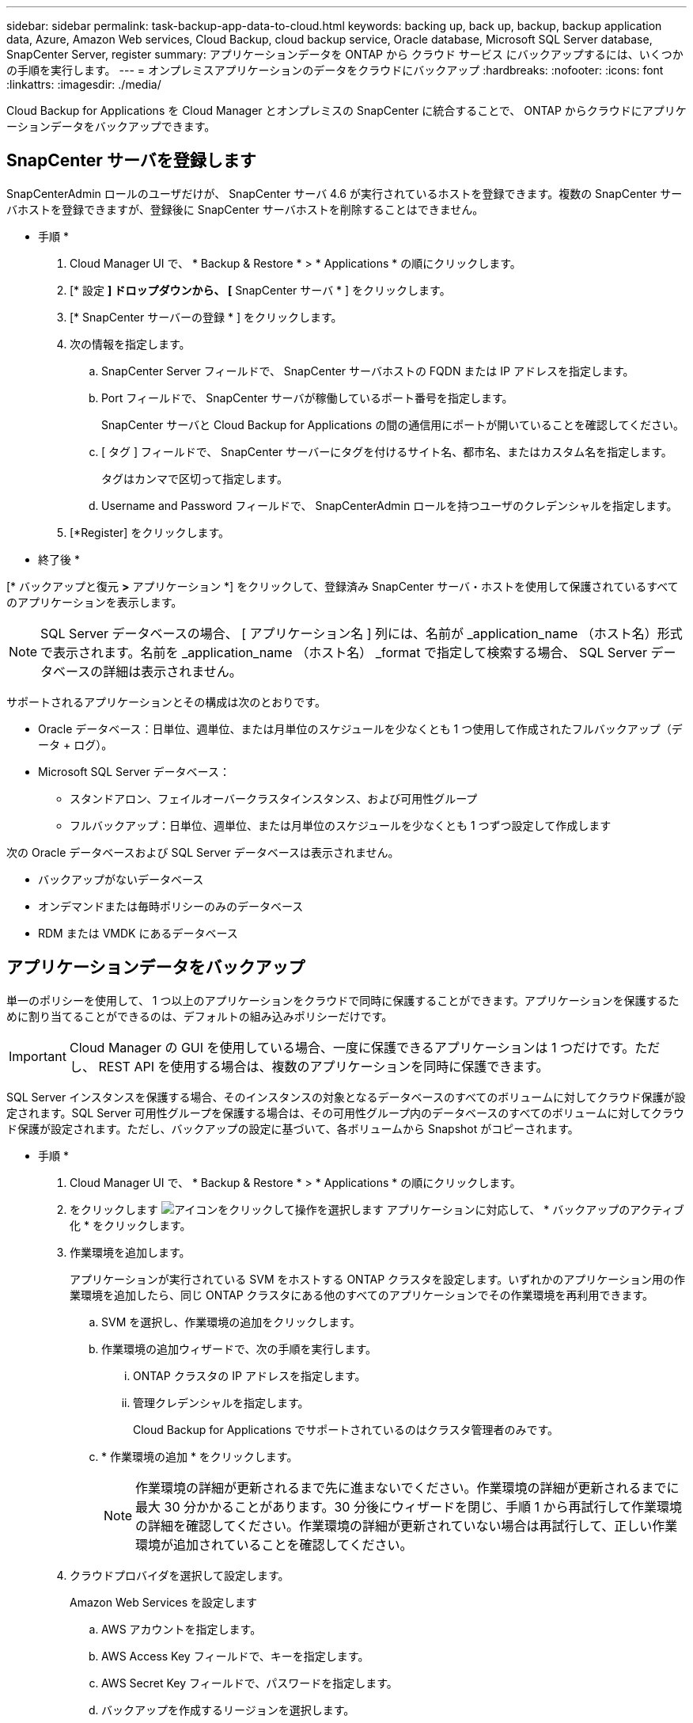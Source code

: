 ---
sidebar: sidebar 
permalink: task-backup-app-data-to-cloud.html 
keywords: backing up, back up, backup, backup application data, Azure, Amazon Web services, Cloud Backup, cloud backup service, Oracle database, Microsoft SQL Server database, SnapCenter Server, register 
summary: アプリケーションデータを ONTAP から クラウド サービス にバックアップするには、いくつかの手順を実行します。 
---
= オンプレミスアプリケーションのデータをクラウドにバックアップ
:hardbreaks:
:nofooter: 
:icons: font
:linkattrs: 
:imagesdir: ./media/


[role="lead"]
Cloud Backup for Applications を Cloud Manager とオンプレミスの SnapCenter に統合することで、 ONTAP からクラウドにアプリケーションデータをバックアップできます。



== SnapCenter サーバを登録します

SnapCenterAdmin ロールのユーザだけが、 SnapCenter サーバ 4.6 が実行されているホストを登録できます。複数の SnapCenter サーバホストを登録できますが、登録後に SnapCenter サーバホストを削除することはできません。

* 手順 *

. Cloud Manager UI で、 * Backup & Restore * > * Applications * の順にクリックします。
. [* 設定 *] ドロップダウンから、 [* SnapCenter サーバ * ] をクリックします。
. [* SnapCenter サーバーの登録 * ] をクリックします。
. 次の情報を指定します。
+
.. SnapCenter Server フィールドで、 SnapCenter サーバホストの FQDN または IP アドレスを指定します。
.. Port フィールドで、 SnapCenter サーバが稼働しているポート番号を指定します。
+
SnapCenter サーバと Cloud Backup for Applications の間の通信用にポートが開いていることを確認してください。

.. [ タグ ] フィールドで、 SnapCenter サーバーにタグを付けるサイト名、都市名、またはカスタム名を指定します。
+
タグはカンマで区切って指定します。

.. Username and Password フィールドで、 SnapCenterAdmin ロールを持つユーザのクレデンシャルを指定します。


. [*Register] をクリックします。


* 終了後 *

[* バックアップと復元 *>* アプリケーション *] をクリックして、登録済み SnapCenter サーバ・ホストを使用して保護されているすべてのアプリケーションを表示します。


NOTE: SQL Server データベースの場合、 [ アプリケーション名 ] 列には、名前が _application_name （ホスト名）形式で表示されます。名前を _application_name （ホスト名） _format で指定して検索する場合、 SQL Server データベースの詳細は表示されません。

サポートされるアプリケーションとその構成は次のとおりです。

* Oracle データベース：日単位、週単位、または月単位のスケジュールを少なくとも 1 つ使用して作成されたフルバックアップ（データ + ログ）。
* Microsoft SQL Server データベース：
+
** スタンドアロン、フェイルオーバークラスタインスタンス、および可用性グループ
** フルバックアップ：日単位、週単位、または月単位のスケジュールを少なくとも 1 つずつ設定して作成します




次の Oracle データベースおよび SQL Server データベースは表示されません。

* バックアップがないデータベース
* オンデマンドまたは毎時ポリシーのみのデータベース
* RDM または VMDK にあるデータベース




== アプリケーションデータをバックアップ

単一のポリシーを使用して、 1 つ以上のアプリケーションをクラウドで同時に保護することができます。アプリケーションを保護するために割り当てることができるのは、デフォルトの組み込みポリシーだけです。


IMPORTANT: Cloud Manager の GUI を使用している場合、一度に保護できるアプリケーションは 1 つだけです。ただし、 REST API を使用する場合は、複数のアプリケーションを同時に保護できます。

SQL Server インスタンスを保護する場合、そのインスタンスの対象となるデータベースのすべてのボリュームに対してクラウド保護が設定されます。SQL Server 可用性グループを保護する場合は、その可用性グループ内のデータベースのすべてのボリュームに対してクラウド保護が設定されます。ただし、バックアップの設定に基づいて、各ボリュームから Snapshot がコピーされます。

* 手順 *

. Cloud Manager UI で、 * Backup & Restore * > * Applications * の順にクリックします。
. をクリックします image:icon-action.png["アイコンをクリックして操作を選択します"] アプリケーションに対応して、 * バックアップのアクティブ化 * をクリックします。
. 作業環境を追加します。
+
アプリケーションが実行されている SVM をホストする ONTAP クラスタを設定します。いずれかのアプリケーション用の作業環境を追加したら、同じ ONTAP クラスタにある他のすべてのアプリケーションでその作業環境を再利用できます。

+
.. SVM を選択し、作業環境の追加をクリックします。
.. 作業環境の追加ウィザードで、次の手順を実行します。
+
... ONTAP クラスタの IP アドレスを指定します。
... 管理クレデンシャルを指定します。
+
Cloud Backup for Applications でサポートされているのはクラスタ管理者のみです。



.. * 作業環境の追加 * をクリックします。
+

NOTE: 作業環境の詳細が更新されるまで先に進まないでください。作業環境の詳細が更新されるまでに最大 30 分かかることがあります。30 分後にウィザードを閉じ、手順 1 から再試行して作業環境の詳細を確認してください。作業環境の詳細が更新されていない場合は再試行して、正しい作業環境が追加されていることを確認してください。



. クラウドプロバイダを選択して設定します。
+
[role="tabbed-block"]
====
.Amazon Web Services を設定します
--
.. AWS アカウントを指定します。
.. AWS Access Key フィールドで、キーを指定します。
.. AWS Secret Key フィールドで、パスワードを指定します。
.. バックアップを作成するリージョンを選択します。
.. 作業環境として追加した ONTAP クラスタの IP アドレスを指定します。


--
.Microsoft Azure を設定
--
.. Azure サブスクリプション ID を指定します。
.. バックアップを作成するリージョンを選択します。
.. 新しいリソースグループを作成するか、既存のリソースグループを使用してください。
.. 作業環境として追加した ONTAP クラスタの IP アドレスを指定します。


--
====


. [ ポリシーの割り当て ] ページで、ポリシーを選択して [ 次へ * ] をクリックします。
. 詳細を確認し、 * バックアップのアクティブ化 * をクリックします。


次のビデオでは、データベースを保護する簡単な手順を示します。

video::bUwnE18qnag[youtube, width=848,height=480,end=164]